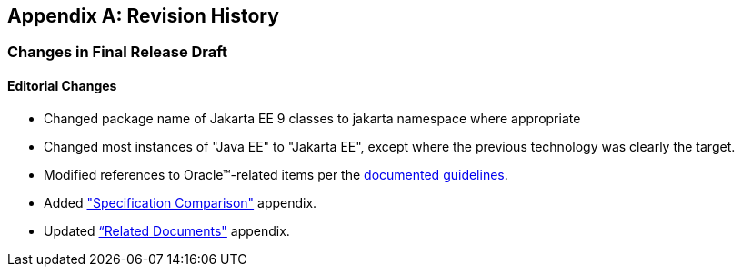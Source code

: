 [appendix]
[[revisionHistory]]
== Revision History

=== Changes in Final Release Draft

==== Editorial Changes

* Changed package name of Jakarta EE 9 classes to jakarta namespace where appropriate
* Changed most instances of "Java EE" to "Jakarta EE", except where the previous technology was clearly the target.
* Modified references to Oracle(TM)-related items per the https://jakarta.ee/legal/acronym_guidelines/[documented guidelines].
* Added <<specificationComparison, "Specification Comparison">> appendix.
* Updated <<relateddocs, “Related Documents">> appendix.
